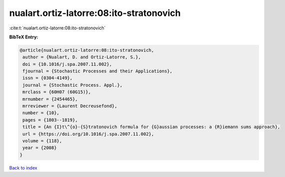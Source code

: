 nualart.ortiz-latorre:08:ito-stratonovich
=========================================

:cite:t:`nualart.ortiz-latorre:08:ito-stratonovich`

**BibTeX Entry:**

.. code-block:: bibtex

   @article{nualart.ortiz-latorre:08:ito-stratonovich,
    author = {Nualart, D. and Ortiz-Latorre, S.},
    doi = {10.1016/j.spa.2007.11.002},
    fjournal = {Stochastic Processes and their Applications},
    issn = {0304-4149},
    journal = {Stochastic Process. Appl.},
    mrclass = {60H07 (60G15)},
    mrnumber = {2454465},
    mrreviewer = {Laurent Decreusefond},
    number = {10},
    pages = {1803--1819},
    title = {An {I}t\^{o}-{S}tratonovich formula for {G}aussian processes: a {R}iemann sums approach},
    url = {https://doi.org/10.1016/j.spa.2007.11.002},
    volume = {118},
    year = {2008}
   }

`Back to index <../By-Cite-Keys.rst>`_
